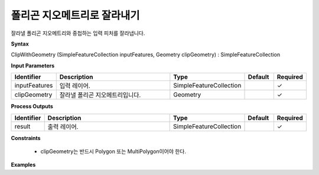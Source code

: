 .. _clipwithgeometry:

폴리곤 지오메트리로 잘라내기
=============================================

잘라낼 폴리곤 지오메트리와 중첩하는 입력 피처를 잘라냅니다.

**Syntax**

ClipWithGeometry (SimpleFeatureCollection inputFeatures, Geometry clipGeometry) : SimpleFeatureCollection

**Input Parameters**

.. list-table::
   :widths: 10 50 20 10 10

   * - **Identifier**
     - **Description**
     - **Type**
     - **Default**
     - **Required**

   * - inputFeatures
     - 입력 레이어.
     - SimpleFeatureCollection
     -
     - ✓

   * - clipGeometry
     - 잘라낼 폴리곤 지오메트리입니다.
     - Geometry
     -
     - ✓

**Process Outputs**

.. list-table::
   :widths: 10 50 20 10 10

   * - **Identifier**
     - **Description**
     - **Type**
     - **Default**
     - **Required**

   * - result
     - 출력 레이어.
     - SimpleFeatureCollection
     -
     - ✓

**Constraints**

 - clipGeometry는 반드시 Polygon 또는 MultiPolygon이어야 한다.

**Examples**
